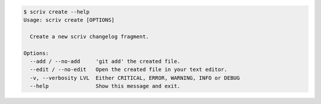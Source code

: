 
.. code::

    $ scriv create --help
    Usage: scriv create [OPTIONS]

      Create a new scriv changelog fragment.

    Options:
      --add / --no-add     'git add' the created file.
      --edit / --no-edit   Open the created file in your text editor.
      -v, --verbosity LVL  Either CRITICAL, ERROR, WARNING, INFO or DEBUG
      --help               Show this message and exit.

